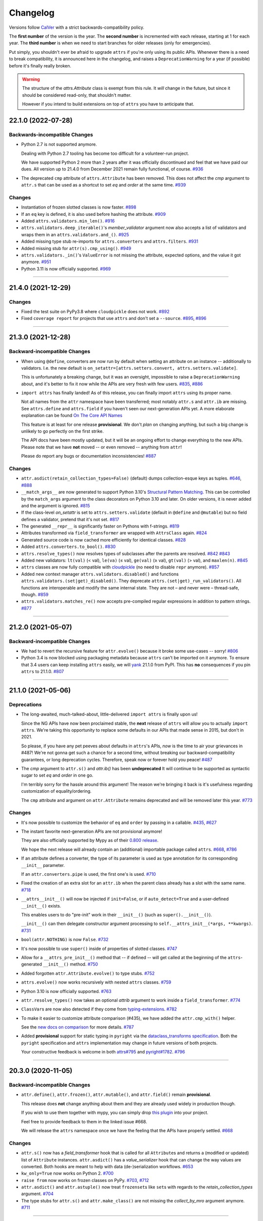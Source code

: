 Changelog
=========

Versions follow `CalVer <https://calver.org>`_ with a strict backwards-compatibility policy.

The **first number** of the version is the year.
The **second number** is incremented with each release, starting at 1 for each year.
The **third number** is when we need to start branches for older releases (only for emergencies).

Put simply, you shouldn't ever be afraid to upgrade ``attrs`` if you're only using its public APIs.
Whenever there is a need to break compatibility, it is announced here in the changelog, and raises a ``DeprecationWarning`` for a year (if possible) before it's finally really broken.

.. warning::

   The structure of the `attrs.Attribute` class is exempt from this rule.
   It *will* change in the future, but since it should be considered read-only, that shouldn't matter.

   However if you intend to build extensions on top of ``attrs`` you have to anticipate that.

.. towncrier release notes start

22.1.0 (2022-07-28)
-------------------

Backwards-incompatible Changes
^^^^^^^^^^^^^^^^^^^^^^^^^^^^^^

- Python 2.7 is not supported anymore.

  Dealing with Python 2.7 tooling has become too difficult for a volunteer-run project.

  We have supported Python 2 more than 2 years after it was officially discontinued and feel that we have paid our dues.
  All version up to 21.4.0 from December 2021 remain fully functional, of course.
  `#936 <https://github.com/python-attrs/attrs/issues/936>`_
- The deprecated ``cmp`` attribute of ``attrs.Attribute`` has been removed.
  This does not affect the *cmp* argument to ``attr.s`` that can be used as a shortcut to set *eq* and *order* at the same time.
  `#939 <https://github.com/python-attrs/attrs/issues/939>`_


Changes
^^^^^^^

- Instantiation of frozen slotted classes is now faster.
  `#898 <https://github.com/python-attrs/attrs/issues/898>`_
- If an ``eq`` key is defined, it is also used before hashing the attribute.
  `#909 <https://github.com/python-attrs/attrs/issues/909>`_
- Added ``attrs.validators.min_len()``.
  `#916 <https://github.com/python-attrs/attrs/issues/916>`_
- ``attrs.validators.deep_iterable()``'s *member_validator* argument now also accepts a list of validators and wraps them in an ``attrs.validators.and_()``.
  `#925 <https://github.com/python-attrs/attrs/issues/925>`_
- Added missing type stub re-imports for ``attrs.converters`` and ``attrs.filters``.
  `#931 <https://github.com/python-attrs/attrs/issues/931>`_
- Added missing stub for ``attr(s).cmp_using()``.
  `#949 <https://github.com/python-attrs/attrs/issues/949>`_
- ``attrs.validators._in()``'s ``ValueError`` is not missing the attribute, expected options, and the value it got anymore.
  `#951 <https://github.com/python-attrs/attrs/issues/951>`_
- Python 3.11 is now officially supported.
  `#969 <https://github.com/python-attrs/attrs/issues/969>`_


----


21.4.0 (2021-12-29)
-------------------

Changes
^^^^^^^

- Fixed the test suite on PyPy3.8 where ``cloudpickle`` does not work.
  `#892 <https://github.com/python-attrs/attrs/issues/892>`_
- Fixed ``coverage report`` for projects that use ``attrs`` and don't set a ``--source``.
  `#895 <https://github.com/python-attrs/attrs/issues/895>`_,
  `#896 <https://github.com/python-attrs/attrs/issues/896>`_


----


21.3.0 (2021-12-28)
-------------------

Backward-incompatible Changes
^^^^^^^^^^^^^^^^^^^^^^^^^^^^^

- When using ``@define``, converters are now run by default when setting an attribute on an instance -- additionally to validators.
  I.e. the new default is ``on_setattr=[attrs.setters.convert, attrs.setters.validate]``.

  This is unfortunately a breaking change, but it was an oversight, impossible to raise a ``DeprecationWarning`` about, and it's better to fix it now while the APIs are very fresh with few users.
  `#835 <https://github.com/python-attrs/attrs/issues/835>`_,
  `#886 <https://github.com/python-attrs/attrs/issues/886>`_
- ``import attrs`` has finally landed!
  As of this release, you can finally import ``attrs`` using its proper name.

  Not all names from the ``attr`` namespace have been transferred; most notably ``attr.s`` and ``attr.ib`` are missing.
  See ``attrs.define`` and ``attrs.field`` if you haven't seen our next-generation APIs yet.
  A more elaborate explanation can be found `On The Core API Names <https://www.attrs.org/en/latest/names.html>`_

  This feature is at least for one release **provisional**.
  We don't *plan* on changing anything, but such a big change is unlikely to go perfectly on the first strike.

  The API docs have been mostly updated, but it will be an ongoing effort to change everything to the new APIs.
  Please note that we have **not** moved -- or even removed -- anything from ``attr``!

  Please do report any bugs or documentation inconsistencies!
  `#887 <https://github.com/python-attrs/attrs/issues/887>`_


Changes
^^^^^^^

- ``attr.asdict(retain_collection_types=False)`` (default) dumps collection-esque keys as tuples.
  `#646 <https://github.com/python-attrs/attrs/issues/646>`_,
  `#888 <https://github.com/python-attrs/attrs/issues/888>`_
- ``__match_args__`` are now generated to support Python 3.10's
  `Structural Pattern Matching <https://docs.python.org/3.10/whatsnew/3.10.html#pep-634-structural-pattern-matching>`_.
  This can be controlled by the ``match_args`` argument to the class decorators on Python 3.10 and later.
  On older versions, it is never added and the argument is ignored.
  `#815 <https://github.com/python-attrs/attrs/issues/815>`_
- If the class-level *on_setattr* is set to ``attrs.setters.validate`` (default in ``@define`` and ``@mutable``) but no field defines a validator, pretend that it's not set.
  `#817 <https://github.com/python-attrs/attrs/issues/817>`_
- The generated ``__repr__`` is significantly faster on Pythons with f-strings.
  `#819 <https://github.com/python-attrs/attrs/issues/819>`_
- Attributes transformed via ``field_transformer`` are wrapped with ``AttrsClass`` again.
  `#824 <https://github.com/python-attrs/attrs/issues/824>`_
- Generated source code is now cached more efficiently for identical classes.
  `#828 <https://github.com/python-attrs/attrs/issues/828>`_
- Added ``attrs.converters.to_bool()``.
  `#830 <https://github.com/python-attrs/attrs/issues/830>`_
- ``attrs.resolve_types()`` now resolves types of subclasses after the parents are resolved.
  `#842 <https://github.com/python-attrs/attrs/issues/842>`_
  `#843 <https://github.com/python-attrs/attrs/issues/843>`_
- Added new validators: ``lt(val)`` (< val), ``le(va)`` (≤ val), ``ge(val)`` (≥ val), ``gt(val)`` (> val), and ``maxlen(n)``.
  `#845 <https://github.com/python-attrs/attrs/issues/845>`_
- ``attrs`` classes are now fully compatible with `cloudpickle <https://github.com/cloudpipe/cloudpickle>`_ (no need to disable ``repr`` anymore).
  `#857 <https://github.com/python-attrs/attrs/issues/857>`_
- Added new context manager ``attrs.validators.disabled()`` and functions ``attrs.validators.(set|get)_disabled()``.
  They deprecate ``attrs.(set|get)_run_validators()``.
  All functions are interoperable and modify the same internal state.
  They are not – and never were – thread-safe, though.
  `#859 <https://github.com/python-attrs/attrs/issues/859>`_
- ``attrs.validators.matches_re()`` now accepts pre-compiled regular expressions in addition to pattern strings.
  `#877 <https://github.com/python-attrs/attrs/issues/877>`_


----


21.2.0 (2021-05-07)
-------------------

Backward-incompatible Changes
^^^^^^^^^^^^^^^^^^^^^^^^^^^^^

- We had to revert the recursive feature for ``attr.evolve()`` because it broke some use-cases -- sorry!
  `#806 <https://github.com/python-attrs/attrs/issues/806>`_
- Python 3.4 is now blocked using packaging metadata because ``attrs`` can't be imported on it anymore.
  To ensure that 3.4 users can keep installing  ``attrs`` easily, we will `yank <https://pypi.org/help/#yanked>`_ 21.1.0 from PyPI.
  This has **no** consequences if you pin ``attrs`` to 21.1.0.
  `#807 <https://github.com/python-attrs/attrs/issues/807>`_


----


21.1.0 (2021-05-06)
-------------------

Deprecations
^^^^^^^^^^^^

- The long-awaited, much-talked-about, little-delivered ``import attrs`` is finally upon us!

  Since the NG APIs have now been proclaimed stable, the **next** release of ``attrs`` will allow you to actually ``import attrs``.
  We're taking this opportunity to replace some defaults in our APIs that made sense in 2015, but don't in 2021.

  So please, if you have any pet peeves about defaults in ``attrs``'s APIs, *now* is the time to air your grievances in #487!
  We're not gonna get such a chance for a second time, without breaking our backward-compatibility guarantees, or long deprecation cycles.
  Therefore, speak now or forever hold you peace!
  `#487 <https://github.com/python-attrs/attrs/issues/487>`_
- The *cmp* argument to ``attr.s()`` and `attr.ib()` has been **undeprecated**
  It will continue to be supported as syntactic sugar to set *eq* and *order* in one go.

  I'm terribly sorry for the hassle around this argument!
  The reason we're bringing it back is it's usefulness regarding customization of equality/ordering.

  The ``cmp`` attribute and argument on ``attr.Attribute`` remains deprecated and will be removed later this year.
  `#773 <https://github.com/python-attrs/attrs/issues/773>`_


Changes
^^^^^^^

- It's now possible to customize the behavior of ``eq`` and ``order`` by passing in a callable.
  `#435 <https://github.com/python-attrs/attrs/issues/435>`_,
  `#627 <https://github.com/python-attrs/attrs/issues/627>`_
- The instant favorite next-generation APIs are not provisional anymore!

  They are also officially supported by Mypy as of their `0.800 release <https://mypy-lang.blogspot.com/2021/01/mypy-0800-released.html>`_.

  We hope the next release will already contain an (additional) importable package called ``attrs``.
  `#668 <https://github.com/python-attrs/attrs/issues/668>`_,
  `#786 <https://github.com/python-attrs/attrs/issues/786>`_
- If an attribute defines a converter, the type of its parameter is used as type annotation for its corresponding ``__init__`` parameter.

  If an ``attr.converters.pipe`` is used, the first one's is used.
  `#710 <https://github.com/python-attrs/attrs/issues/710>`_
- Fixed the creation of an extra slot for an ``attr.ib`` when the parent class already has a slot with the same name.
  `#718 <https://github.com/python-attrs/attrs/issues/718>`_
- ``__attrs__init__()`` will now be injected if ``init=False``, or if ``auto_detect=True`` and a user-defined ``__init__()`` exists.

  This enables users to do "pre-init" work in their ``__init__()`` (such as ``super().__init__()``).

  ``__init__()`` can then delegate constructor argument processing to ``self.__attrs_init__(*args, **kwargs)``.
  `#731 <https://github.com/python-attrs/attrs/issues/731>`_
- ``bool(attr.NOTHING)`` is now ``False``.
  `#732 <https://github.com/python-attrs/attrs/issues/732>`_
- It's now possible to use ``super()`` inside of properties of slotted classes.
  `#747 <https://github.com/python-attrs/attrs/issues/747>`_
- Allow for a ``__attrs_pre_init__()`` method that -- if defined -- will get called at the beginning of the ``attrs``-generated ``__init__()`` method.
  `#750 <https://github.com/python-attrs/attrs/issues/750>`_
- Added forgotten ``attr.Attribute.evolve()`` to type stubs.
  `#752 <https://github.com/python-attrs/attrs/issues/752>`_
- ``attrs.evolve()`` now works recursively with nested ``attrs`` classes.
  `#759 <https://github.com/python-attrs/attrs/issues/759>`_
- Python 3.10 is now officially supported.
  `#763 <https://github.com/python-attrs/attrs/issues/763>`_
- ``attr.resolve_types()`` now takes an optional *attrib* argument to work inside a ``field_transformer``.
  `#774 <https://github.com/python-attrs/attrs/issues/774>`_
- ``ClassVar``\ s are now also detected if they come from `typing-extensions <https://pypi.org/project/typing-extensions/>`_.
  `#782 <https://github.com/python-attrs/attrs/issues/782>`_
- To make it easier to customize attribute comparison (#435), we have added the ``attr.cmp_with()`` helper.

  See the `new docs on comparison <https://www.attrs.org/en/stable/comparison.html>`_ for more details.
  `#787 <https://github.com/python-attrs/attrs/issues/787>`_
- Added **provisional** support for static typing in ``pyright`` via the `dataclass_transforms specification <https://github.com/microsoft/pyright/blob/main/specs/dataclass_transforms.md>`_.
  Both the ``pyright`` specification and ``attrs`` implementation may change in future versions of both projects.

  Your constructive feedback is welcome in both `attrs#795 <https://github.com/python-attrs/attrs/issues/795>`_ and `pyright#1782 <https://github.com/microsoft/pyright/discussions/1782>`_.
  `#796 <https://github.com/python-attrs/attrs/issues/796>`_


----


20.3.0 (2020-11-05)
-------------------

Backward-incompatible Changes
^^^^^^^^^^^^^^^^^^^^^^^^^^^^^

- ``attr.define()``, ``attr.frozen()``, ``attr.mutable()``, and ``attr.field()`` remain **provisional**.

  This release does **not** change anything about them and they are already used widely in production though.

  If you wish to use them together with mypy, you can simply drop `this plugin <https://gist.github.com/hynek/1e3844d0c99e479e716169034b5fa963#file-attrs_ng_plugin-py>`_ into your project.

  Feel free to provide feedback to them in the linked issue #668.

  We will release the ``attrs`` namespace once we have the feeling that the APIs have properly settled.
  `#668 <https://github.com/python-attrs/attrs/issues/668>`_


Changes
^^^^^^^

- ``attr.s()`` now has a *field_transformer* hook that is called for all ``Attribute``\ s and returns a (modified or updated) list of ``Attribute`` instances.
  ``attr.asdict()`` has a *value_serializer* hook that can change the way values are converted.
  Both hooks are meant to help with data (de-)serialization workflows.
  `#653 <https://github.com/python-attrs/attrs/issues/653>`_
- ``kw_only=True`` now works on Python 2.
  `#700 <https://github.com/python-attrs/attrs/issues/700>`_
- ``raise from`` now works on frozen classes on PyPy.
  `#703 <https://github.com/python-attrs/attrs/issues/703>`_,
  `#712 <https://github.com/python-attrs/attrs/issues/712>`_
- ``attr.asdict()`` and ``attr.astuple()`` now treat ``frozenset``\ s like ``set``\ s with regards to the *retain_collection_types* argument.
  `#704 <https://github.com/python-attrs/attrs/issues/704>`_
- The type stubs for ``attr.s()`` and ``attr.make_class()`` are not missing the *collect_by_mro* argument anymore.
  `#711 <https://github.com/python-attrs/attrs/issues/711>`_


----


20.2.0 (2020-09-05)
-------------------

Backward-incompatible Changes
^^^^^^^^^^^^^^^^^^^^^^^^^^^^^

- ``attr.define()``, ``attr.frozen()``, ``attr.mutable()``, and ``attr.field()`` remain **provisional**.

  This release fixes a bunch of bugs and ergonomics but they remain mostly unchanged.

  If you wish to use them together with mypy, you can simply drop `this plugin <https://gist.github.com/hynek/1e3844d0c99e479e716169034b5fa963#file-attrs_ng_plugin-py>`_ into your project.

  Feel free to provide feedback to them in the linked issue #668.

  We will release the ``attrs`` namespace once we have the feeling that the APIs have properly settled.
  `#668 <https://github.com/python-attrs/attrs/issues/668>`_


Changes
^^^^^^^

- ``attr.define()`` et al now correct detect ``__eq__`` and ``__ne__``.
  `#671 <https://github.com/python-attrs/attrs/issues/671>`_
- ``attr.define()`` et al's hybrid behavior now also works correctly when arguments are passed.
  `#675 <https://github.com/python-attrs/attrs/issues/675>`_
- It's possible to define custom ``__setattr__`` methods on slotted classes again.
  `#681 <https://github.com/python-attrs/attrs/issues/681>`_
- In 20.1.0 we introduced the ``inherited`` attribute on the ``attr.Attribute`` class to differentiate attributes that have been inherited and those that have been defined directly on the class.

  It has shown to be problematic to involve that attribute when comparing instances of ``attr.Attribute`` though, because when sub-classing, attributes from base classes are suddenly not equal to themselves in a super class.

  Therefore the ``inherited`` attribute will now be ignored when hashing and comparing instances of ``attr.Attribute``.
  `#684 <https://github.com/python-attrs/attrs/issues/684>`_
- ``zope.interface`` is now a "soft dependency" when running the test suite; if ``zope.interface`` is not installed when running the test suite, the interface-related tests will be automatically skipped.
  `#685 <https://github.com/python-attrs/attrs/issues/685>`_
- The ergonomics of creating frozen classes using ``@define(frozen=True)`` and sub-classing frozen classes has been improved:
  you don't have to set ``on_setattr=None`` anymore.
  `#687 <https://github.com/python-attrs/attrs/issues/687>`_


----


20.1.0 (2020-08-20)
-------------------

Backward-incompatible Changes
^^^^^^^^^^^^^^^^^^^^^^^^^^^^^

- Python 3.4 is not supported anymore.
  It has been unsupported by the Python core team for a while now, its PyPI downloads are negligible, and our CI provider removed it as a supported option.

  It's very unlikely that ``attrs`` will break under 3.4 anytime soon, which is why we do *not* block its installation on Python 3.4.
  But we don't test it anymore and will block it once someone reports breakage.
  `#608 <https://github.com/python-attrs/attrs/issues/608>`_


Deprecations
^^^^^^^^^^^^

- Less of a deprecation and more of a heads up: the next release of ``attrs`` will introduce an ``attrs`` namespace.
  That means that you'll finally be able to run ``import attrs`` with new functions that aren't cute abbreviations and that will carry better defaults.

  This should not break any of your code, because project-local packages have priority before installed ones.
  If this is a problem for you for some reason, please report it to our bug tracker and we'll figure something out.

  The old ``attr`` namespace isn't going anywhere and its defaults are not changing – this is a purely additive measure.
  Please check out the linked issue for more details.

  These new APIs have been added *provisionally* as part of #666 so you can try them out today and provide feedback.
  Learn more in the `API docs <https://www.attrs.org/en/stable/api.html>`_.
  `#408 <https://github.com/python-attrs/attrs/issues/408>`_


Changes
^^^^^^^

- Added ``attr.resolve_types()``.
  It ensures that all forward-references and types in string form are resolved into concrete types.

  You need this only if you need concrete types at runtime.
  That means that if you only use types for static type checking, you do **not** need this function.
  `#288 <https://github.com/python-attrs/attrs/issues/288>`_,
  `#302 <https://github.com/python-attrs/attrs/issues/302>`_
- Added ``@attr.s(collect_by_mro=False)`` argument that if set to ``True`` fixes the collection of attributes from base classes.

  It's only necessary for certain cases of multiple-inheritance but is kept off for now for backward-compatibility reasons.
  It will be turned on by default in the future.

  As a side-effect, ``attr.Attribute`` now *always* has an ``inherited`` attribute indicating whether an attribute on a class was directly defined or inherited.
  `#428 <https://github.com/python-attrs/attrs/issues/428>`_,
  `#635 <https://github.com/python-attrs/attrs/issues/635>`_
- On Python 3, all generated methods now have a docstring explaining that they have been created by ``attrs``.
  `#506 <https://github.com/python-attrs/attrs/issues/506>`_
- It is now possible to prevent ``attrs`` from auto-generating the ``__setstate__`` and ``__getstate__`` methods that are required for pickling of slotted classes.

  Either pass ``@attr.s(getstate_setstate=False)`` or pass ``@attr.s(auto_detect=True)`` and implement them yourself:
  if ``attrs`` finds either of the two methods directly on the decorated class, it assumes implicitly ``getstate_setstate=False`` (and implements neither).

  This option works with dict classes but should never be necessary.
  `#512 <https://github.com/python-attrs/attrs/issues/512>`_,
  `#513 <https://github.com/python-attrs/attrs/issues/513>`_,
  `#642 <https://github.com/python-attrs/attrs/issues/642>`_
- Fixed a ``ValueError: Cell is empty`` bug that could happen in some rare edge cases.
  `#590 <https://github.com/python-attrs/attrs/issues/590>`_
- ``attrs`` can now automatically detect your own implementations and infer ``init=False``, ``repr=False``, ``eq=False``, ``order=False``, and ``hash=False`` if you set ``@attr.s(auto_detect=True)``.
  ``attrs`` will ignore inherited methods.
  If the argument implies more than one method (e.g. ``eq=True`` creates both ``__eq__`` and ``__ne__``), it's enough for *one* of them to exist and ``attrs`` will create *neither*.

  This feature requires Python 3.
  `#607 <https://github.com/python-attrs/attrs/issues/607>`_
- Added ``attr.converters.pipe()``.
  The feature allows combining multiple conversion callbacks into one by piping the value through all of them, and retuning the last result.

  As part of this feature, we had to relax the type information for converter callables.
  `#618 <https://github.com/python-attrs/attrs/issues/618>`_
- Fixed serialization behavior of non-slots classes with ``cache_hash=True``.
  The hash cache will be cleared on operations which make "deep copies" of instances of classes with hash caching,
  though the cache will not be cleared with shallow copies like those made by ``copy.copy()``.

  Previously, ``copy.deepcopy()`` or serialization and deserialization with ``pickle`` would result in an un-initialized object.

  This change also allows the creation of ``cache_hash=True`` classes with a custom ``__setstate__``,
  which was previously forbidden (`#494 <https://github.com/python-attrs/attrs/issues/494>`_).
  `#620 <https://github.com/python-attrs/attrs/issues/620>`_
- It is now possible to specify hooks that are called whenever an attribute is set **after** a class has been instantiated.

  You can pass ``on_setattr`` both to ``@attr.s()`` to set the default for all attributes on a class, and to ``@attr.ib()`` to overwrite it for individual attributes.

  ``attrs`` also comes with a new module ``attr.setters`` that brings helpers that run validators, converters, or allow to freeze a subset of attributes.
  `#645 <https://github.com/python-attrs/attrs/issues/645>`_,
  `#660 <https://github.com/python-attrs/attrs/issues/660>`_
- **Provisional** APIs called ``attr.define()``, ``attr.mutable()``, and ``attr.frozen()`` have been added.

  They are only available on Python 3.6 and later, and call ``attr.s()`` with different default values.

  If nothing comes up, they will become the official way for creating classes in 20.2.0 (see above).

  **Please note** that it may take some time until mypy – and other tools that have dedicated support for ``attrs`` – recognize these new APIs.
  Please **do not** open issues on our bug tracker, there is nothing we can do about it.
  `#666 <https://github.com/python-attrs/attrs/issues/666>`_
- We have also provisionally added ``attr.field()`` that supplants ``attr.ib()``.
  It also requires at least Python 3.6 and is keyword-only.
  Other than that, it only dropped a few arguments, but changed no defaults.

  As with ``attr.s()``: ``attr.ib()`` is not going anywhere.
  `#669 <https://github.com/python-attrs/attrs/issues/669>`_


----


19.3.0 (2019-10-15)
-------------------

Changes
^^^^^^^

- Fixed ``auto_attribs`` usage when default values cannot be compared directly with ``==``, such as ``numpy`` arrays.
  `#585 <https://github.com/python-attrs/attrs/issues/585>`_


----


19.2.0 (2019-10-01)
-------------------

Backward-incompatible Changes
^^^^^^^^^^^^^^^^^^^^^^^^^^^^^

- Removed deprecated ``Attribute`` attribute ``convert`` per scheduled removal on 2019/1.
  This planned deprecation is tracked in issue `#307 <https://github.com/python-attrs/attrs/issues/307>`_.
  `#504 <https://github.com/python-attrs/attrs/issues/504>`_
- ``__lt__``, ``__le__``, ``__gt__``, and ``__ge__`` do not consider subclasses comparable anymore.

  This has been deprecated since 18.2.0 and was raising a ``DeprecationWarning`` for over a year.
  `#570 <https://github.com/python-attrs/attrs/issues/570>`_


Deprecations
^^^^^^^^^^^^

- The ``cmp`` argument to ``attr.s()`` and ``attr.ib()`` is now deprecated.

  Please use ``eq`` to add equality methods (``__eq__`` and ``__ne__``) and ``order`` to add ordering methods (``__lt__``, ``__le__``, ``__gt__``, and ``__ge__``) instead – just like with `dataclasses <https://docs.python.org/3/library/dataclasses.html>`_.

  Both are effectively ``True`` by default but it's enough to set ``eq=False`` to disable both at once.
  Passing ``eq=False, order=True`` explicitly will raise a ``ValueError`` though.

  Since this is arguably a deeper backward-compatibility break, it will have an extended deprecation period until 2021-06-01.
  After that day, the ``cmp`` argument will be removed.

  ``attr.Attribute`` also isn't orderable anymore.
  `#574 <https://github.com/python-attrs/attrs/issues/574>`_


Changes
^^^^^^^

- Updated ``attr.validators.__all__`` to include new validators added in `#425`_.
  `#517 <https://github.com/python-attrs/attrs/issues/517>`_
- Slotted classes now use a pure Python mechanism to rewrite the ``__class__`` cell when rebuilding the class, so ``super()`` works even on environments where ``ctypes`` is not installed.
  `#522 <https://github.com/python-attrs/attrs/issues/522>`_
- When collecting attributes using ``@attr.s(auto_attribs=True)``, attributes with a default of ``None`` are now deleted too.
  `#523 <https://github.com/python-attrs/attrs/issues/523>`_,
  `#556 <https://github.com/python-attrs/attrs/issues/556>`_
- Fixed ``attr.validators.deep_iterable()`` and ``attr.validators.deep_mapping()`` type stubs.
  `#533 <https://github.com/python-attrs/attrs/issues/533>`_
- ``attr.validators.is_callable()`` validator now raises an exception ``attr.exceptions.NotCallableError``, a subclass of ``TypeError``, informing the received value.
  `#536 <https://github.com/python-attrs/attrs/issues/536>`_
- ``@attr.s(auto_exc=True)`` now generates classes that are hashable by ID, as the documentation always claimed it would.
  `#543 <https://github.com/python-attrs/attrs/issues/543>`_,
  `#563 <https://github.com/python-attrs/attrs/issues/563>`_
- Added ``attr.validators.matches_re()`` that checks string attributes whether they match a regular expression.
  `#552 <https://github.com/python-attrs/attrs/issues/552>`_
- Keyword-only attributes (``kw_only=True``) and attributes that are excluded from the ``attrs``'s ``__init__`` (``init=False``) now can appear before mandatory attributes.
  `#559 <https://github.com/python-attrs/attrs/issues/559>`_
- The fake filename for generated methods is now more stable.
  It won't change when you restart the process.
  `#560 <https://github.com/python-attrs/attrs/issues/560>`_
- The value passed to ``@attr.ib(repr=…)`` can now be either a boolean (as before) or a callable.
  That callable must return a string and is then used for formatting the attribute by the generated ``__repr__()`` method.
  `#568 <https://github.com/python-attrs/attrs/issues/568>`_
- Added ``attr.__version_info__`` that can be used to reliably check the version of ``attrs`` and write forward- and backward-compatible code.
  Please check out the `section on deprecated APIs <https://www.attrs.org/en/stable/api.html#deprecated-apis>`_ on how to use it.
  `#580 <https://github.com/python-attrs/attrs/issues/580>`_

 .. _`#425`: https://github.com/python-attrs/attrs/issues/425


----


19.1.0 (2019-03-03)
-------------------

Backward-incompatible Changes
^^^^^^^^^^^^^^^^^^^^^^^^^^^^^

- Fixed a bug where deserialized objects with ``cache_hash=True`` could have incorrect hash code values.
  This change breaks classes with ``cache_hash=True`` when a custom ``__setstate__`` is present.
  An exception will be thrown when applying the ``attrs`` annotation to such a class.
  This limitation is tracked in issue `#494 <https://github.com/python-attrs/attrs/issues/494>`_.
  `#482 <https://github.com/python-attrs/attrs/issues/482>`_


Changes
^^^^^^^

- Add ``is_callable``, ``deep_iterable``, and ``deep_mapping`` validators.

  * ``is_callable``: validates that a value is callable
  * ``deep_iterable``: Allows recursion down into an iterable,
    applying another validator to every member in the iterable
    as well as applying an optional validator to the iterable itself.
  * ``deep_mapping``: Allows recursion down into the items in a mapping object,
    applying a key validator and a value validator to the key and value in every item.
    Also applies an optional validator to the mapping object itself.

  You can find them in the ``attr.validators`` package.
  `#425`_
- Fixed stub files to prevent errors raised by mypy's ``disallow_any_generics = True`` option.
  `#443 <https://github.com/python-attrs/attrs/issues/443>`_
- Attributes with ``init=False`` now can follow after ``kw_only=True`` attributes.
  `#450 <https://github.com/python-attrs/attrs/issues/450>`_
- ``attrs`` now has first class support for defining exception classes.

  If you define a class using ``@attr.s(auto_exc=True)`` and subclass an exception, the class will behave like a well-behaved exception class including an appropriate ``__str__`` method, and all attributes additionally available in an ``args`` attribute.
  `#500 <https://github.com/python-attrs/attrs/issues/500>`_
- Clarified documentation for hashing to warn that hashable objects should be deeply immutable (in their usage, even if this is not enforced).
  `#503 <https://github.com/python-attrs/attrs/issues/503>`_


----


18.2.0 (2018-09-01)
-------------------

Deprecations
^^^^^^^^^^^^

- Comparing subclasses using ``<``, ``>``, ``<=``, and ``>=`` is now deprecated.
  The docs always claimed that instances are only compared if the types are identical, so this is a first step to conform to the docs.

  Equality operators (``==`` and ``!=``) were always strict in this regard.
  `#394 <https://github.com/python-attrs/attrs/issues/394>`_


Changes
^^^^^^^

- ``attrs`` now ships its own `PEP 484 <https://peps.python.org/pep-0484/>`_ type hints.
  Together with `mypy <http://mypy-lang.org>`_'s ``attrs`` plugin, you've got all you need for writing statically typed code in both Python 2 and 3!

  At that occasion, we've also added `narrative docs <https://www.attrs.org/en/stable/types.html>`_ about type annotations in ``attrs``.
  `#238 <https://github.com/python-attrs/attrs/issues/238>`_
- Added *kw_only* arguments to ``attr.ib`` and ``attr.s``, and a corresponding *kw_only* attribute to ``attr.Attribute``.
  This change makes it possible to have a generated ``__init__`` with keyword-only arguments on Python 3, relaxing the required ordering of default and non-default valued attributes.
  `#281 <https://github.com/python-attrs/attrs/issues/281>`_,
  `#411 <https://github.com/python-attrs/attrs/issues/411>`_
- The test suite now runs with ``hypothesis.HealthCheck.too_slow`` disabled to prevent CI breakage on slower computers.
  `#364 <https://github.com/python-attrs/attrs/issues/364>`_,
  `#396 <https://github.com/python-attrs/attrs/issues/396>`_
- ``attr.validators.in_()`` now raises a ``ValueError`` with a useful message even if the options are a string and the value is not a string.
  `#383 <https://github.com/python-attrs/attrs/issues/383>`_
- ``attr.asdict()`` now properly handles deeply nested lists and dictionaries.
  `#395 <https://github.com/python-attrs/attrs/issues/395>`_
- Added ``attr.converters.default_if_none()`` that allows to replace ``None`` values in attributes.
  For example ``attr.ib(converter=default_if_none(""))`` replaces ``None`` by empty strings.
  `#400 <https://github.com/python-attrs/attrs/issues/400>`_,
  `#414 <https://github.com/python-attrs/attrs/issues/414>`_
- Fixed a reference leak where the original class would remain live after being replaced when ``slots=True`` is set.
  `#407 <https://github.com/python-attrs/attrs/issues/407>`_
- Slotted classes can now be made weakly referenceable by passing ``@attr.s(weakref_slot=True)``.
  `#420 <https://github.com/python-attrs/attrs/issues/420>`_
- Added *cache_hash* option to ``@attr.s`` which causes the hash code to be computed once and stored on the object.
  `#426 <https://github.com/python-attrs/attrs/issues/426>`_
- Attributes can be named ``property`` and ``itemgetter`` now.
  `#430 <https://github.com/python-attrs/attrs/issues/430>`_
- It is now possible to override a base class' class variable using only class annotations.
  `#431 <https://github.com/python-attrs/attrs/issues/431>`_


----


18.1.0 (2018-05-03)
-------------------

Changes
^^^^^^^

- ``x=X(); x.cycle = x; repr(x)`` will no longer raise a ``RecursionError``, and will instead show as ``X(x=...)``.

  `#95 <https://github.com/python-attrs/attrs/issues/95>`_
- ``attr.ib(factory=f)`` is now syntactic sugar for the common case of ``attr.ib(default=attr.Factory(f))``.

  `#178 <https://github.com/python-attrs/attrs/issues/178>`_,
  `#356 <https://github.com/python-attrs/attrs/issues/356>`_
- Added ``attr.field_dict()`` to return an ordered dictionary of ``attrs`` attributes for a class, whose keys are the attribute names.

  `#290 <https://github.com/python-attrs/attrs/issues/290>`_,
  `#349 <https://github.com/python-attrs/attrs/issues/349>`_
- The order of attributes that are passed into ``attr.make_class()`` or the *these* argument of ``@attr.s()`` is now retained if the dictionary is ordered (i.e. ``dict`` on Python 3.6 and later, ``collections.OrderedDict`` otherwise).

  Before, the order was always determined by the order in which the attributes have been defined which may not be desirable when creating classes programmatically.

  `#300 <https://github.com/python-attrs/attrs/issues/300>`_,
  `#339 <https://github.com/python-attrs/attrs/issues/339>`_,
  `#343 <https://github.com/python-attrs/attrs/issues/343>`_
- In slotted classes, ``__getstate__`` and ``__setstate__`` now ignore the ``__weakref__`` attribute.

  `#311 <https://github.com/python-attrs/attrs/issues/311>`_,
  `#326 <https://github.com/python-attrs/attrs/issues/326>`_
- Setting the cell type is now completely best effort.
  This fixes ``attrs`` on Jython.

  We cannot make any guarantees regarding Jython though, because our test suite cannot run due to dependency incompatibilities.

  `#321 <https://github.com/python-attrs/attrs/issues/321>`_,
  `#334 <https://github.com/python-attrs/attrs/issues/334>`_
- If ``attr.s`` is passed a *these* argument, it will no longer attempt to remove attributes with the same name from the class body.

  `#322 <https://github.com/python-attrs/attrs/issues/322>`_,
  `#323 <https://github.com/python-attrs/attrs/issues/323>`_
- The hash of ``attr.NOTHING`` is now vegan and faster on 32bit Python builds.

  `#331 <https://github.com/python-attrs/attrs/issues/331>`_,
  `#332 <https://github.com/python-attrs/attrs/issues/332>`_
- The overhead of instantiating frozen dict classes is virtually eliminated.
  `#336 <https://github.com/python-attrs/attrs/issues/336>`_
- Generated ``__init__`` methods now have an ``__annotations__`` attribute derived from the types of the fields.

  `#363 <https://github.com/python-attrs/attrs/issues/363>`_
- We have restructured the documentation a bit to account for ``attrs``' growth in scope.
  Instead of putting everything into the `examples <https://www.attrs.org/en/stable/examples.html>`_ page, we have started to extract narrative chapters.

  So far, we've added chapters on `initialization <https://www.attrs.org/en/stable/init.html>`_ and `hashing <https://www.attrs.org/en/stable/hashing.html>`_.

  Expect more to come!

  `#369 <https://github.com/python-attrs/attrs/issues/369>`_,
  `#370 <https://github.com/python-attrs/attrs/issues/370>`_


----


17.4.0 (2017-12-30)
-------------------

Backward-incompatible Changes
^^^^^^^^^^^^^^^^^^^^^^^^^^^^^

- The traversal of MROs when using multiple inheritance was backward:
  If you defined a class ``C`` that subclasses ``A`` and ``B`` like ``C(A, B)``, ``attrs`` would have collected the attributes from ``B`` *before* those of ``A``.

  This is now fixed and means that in classes that employ multiple inheritance, the output of ``__repr__`` and the order of positional arguments in ``__init__`` changes.
  Because of the nature of this bug, a proper deprecation cycle was unfortunately impossible.

  Generally speaking, it's advisable to prefer ``kwargs``-based initialization anyways – *especially* if you employ multiple inheritance and diamond-shaped hierarchies.

  `#298 <https://github.com/python-attrs/attrs/issues/298>`_,
  `#299 <https://github.com/python-attrs/attrs/issues/299>`_,
  `#304 <https://github.com/python-attrs/attrs/issues/304>`_
- The ``__repr__`` set by ``attrs`` no longer produces an ``AttributeError`` when the instance is missing some of the specified attributes (either through deleting or after using ``init=False`` on some attributes).

  This can break code that relied on ``repr(attr_cls_instance)`` raising ``AttributeError`` to check if any ``attrs``-specified members were unset.

  If you were using this, you can implement a custom method for checking this::

      def has_unset_members(self):
          for field in attr.fields(type(self)):
              try:
                  getattr(self, field.name)
              except AttributeError:
                  return True
          return False

  `#308 <https://github.com/python-attrs/attrs/issues/308>`_


Deprecations
^^^^^^^^^^^^

- The ``attr.ib(convert=callable)`` option is now deprecated in favor of ``attr.ib(converter=callable)``.

  This is done to achieve consistency with other noun-based arguments like *validator*.

  *convert* will keep working until at least January 2019 while raising a ``DeprecationWarning``.

  `#307 <https://github.com/python-attrs/attrs/issues/307>`_


Changes
^^^^^^^

- Generated ``__hash__`` methods now hash the class type along with the attribute values.
  Until now the hashes of two classes with the same values were identical which was a bug.

  The generated method is also *much* faster now.

  `#261 <https://github.com/python-attrs/attrs/issues/261>`_,
  `#295 <https://github.com/python-attrs/attrs/issues/295>`_,
  `#296 <https://github.com/python-attrs/attrs/issues/296>`_
- ``attr.ib``\ ’s *metadata* argument now defaults to a unique empty ``dict`` instance instead of sharing a common empty ``dict`` for all.
  The singleton empty ``dict`` is still enforced.

  `#280 <https://github.com/python-attrs/attrs/issues/280>`_
- ``ctypes`` is optional now however if it's missing, a bare ``super()`` will not work in slotted classes.
  This should only happen in special environments like Google App Engine.

  `#284 <https://github.com/python-attrs/attrs/issues/284>`_,
  `#286 <https://github.com/python-attrs/attrs/issues/286>`_
- The attribute redefinition feature introduced in 17.3.0 now takes into account if an attribute is redefined via multiple inheritance.
  In that case, the definition that is closer to the base of the class hierarchy wins.

  `#285 <https://github.com/python-attrs/attrs/issues/285>`_,
  `#287 <https://github.com/python-attrs/attrs/issues/287>`_
- Subclasses of ``auto_attribs=True`` can be empty now.

  `#291 <https://github.com/python-attrs/attrs/issues/291>`_,
  `#292 <https://github.com/python-attrs/attrs/issues/292>`_
- Equality tests are *much* faster now.

  `#306 <https://github.com/python-attrs/attrs/issues/306>`_
- All generated methods now have correct ``__module__``, ``__name__``, and (on Python 3) ``__qualname__`` attributes.

  `#309 <https://github.com/python-attrs/attrs/issues/309>`_


----


17.3.0 (2017-11-08)
-------------------

Backward-incompatible Changes
^^^^^^^^^^^^^^^^^^^^^^^^^^^^^

- Attributes are no longer defined on the class body.

  This means that if you define a class ``C`` with an attribute ``x``, the class will *not* have an attribute ``x`` for introspection.
  Instead of ``C.x``, use ``attr.fields(C).x`` or look at ``C.__attrs_attrs__``.
  The old behavior has been deprecated since version 16.1.
  (`#253 <https://github.com/python-attrs/attrs/issues/253>`_)


Changes
^^^^^^^

- ``super()`` and ``__class__`` now work with slotted classes on Python 3.
  (`#102 <https://github.com/python-attrs/attrs/issues/102>`_, `#226 <https://github.com/python-attrs/attrs/issues/226>`_, `#269 <https://github.com/python-attrs/attrs/issues/269>`_, `#270 <https://github.com/python-attrs/attrs/issues/270>`_, `#272 <https://github.com/python-attrs/attrs/issues/272>`_)
- Added *type* argument to ``attr.ib()`` and corresponding ``type`` attribute to ``attr.Attribute``.

  This change paves the way for automatic type checking and serialization (though as of this release ``attrs`` does not make use of it).
  In Python 3.6 or higher, the value of ``attr.Attribute.type`` can alternately be set using variable type annotations
  (see `PEP 526 <https://peps.python.org/pep-0526/>`_).
  (`#151 <https://github.com/python-attrs/attrs/issues/151>`_, `#214 <https://github.com/python-attrs/attrs/issues/214>`_, `#215 <https://github.com/python-attrs/attrs/issues/215>`_, `#239 <https://github.com/python-attrs/attrs/issues/239>`_)
- The combination of ``str=True`` and ``slots=True`` now works on Python 2.
  (`#198 <https://github.com/python-attrs/attrs/issues/198>`_)
- ``attr.Factory`` is hashable again.
  (`#204 <https://github.com/python-attrs/attrs/issues/204>`_)
- Subclasses now can overwrite attribute definitions of their base classes.

  That means that you can -- for example -- change the default value for an attribute by redefining it.
  (`#221 <https://github.com/python-attrs/attrs/issues/221>`_, `#229 <https://github.com/python-attrs/attrs/issues/229>`_)
- Added new option *auto_attribs* to ``@attr.s`` that allows to collect annotated fields without setting them to ``attr.ib()``.

  Setting a field to an ``attr.ib()`` is still possible to supply options like validators.
  Setting it to any other value is treated like it was passed as ``attr.ib(default=value)`` -- passing an instance of ``attr.Factory`` also works as expected.
  (`#262 <https://github.com/python-attrs/attrs/issues/262>`_, `#277 <https://github.com/python-attrs/attrs/issues/277>`_)
- Instances of classes created using ``attr.make_class()`` can now be pickled.
  (`#282 <https://github.com/python-attrs/attrs/issues/282>`_)


----


17.2.0 (2017-05-24)
-------------------


Changes:
^^^^^^^^

- Validators are hashable again.
  Note that validators may become frozen in the future, pending availability of no-overhead frozen classes.
  `#192 <https://github.com/python-attrs/attrs/issues/192>`_


----


17.1.0 (2017-05-16)
-------------------

To encourage more participation, the project has also been moved into a `dedicated GitHub organization <https://github.com/python-attrs/>`_ and everyone is most welcome to join!

``attrs`` also has a logo now!

.. image:: https://www.attrs.org/en/latest/_static/attrs_logo.png
   :alt: attrs logo


Backward-incompatible Changes:
^^^^^^^^^^^^^^^^^^^^^^^^^^^^^^

- ``attrs`` will set the ``__hash__()`` method to ``None`` by default now.
  The way hashes were handled before was in conflict with `Python's specification <https://docs.python.org/3/reference/datamodel.html#object.__hash__>`_.
  This *may* break some software although this breakage is most likely just surfacing of latent bugs.
  You can always make ``attrs`` create the ``__hash__()`` method using ``@attr.s(hash=True)``.
  See `#136`_ for the rationale of this change.

  .. warning::

    Please *do not* upgrade blindly and *do* test your software!
    *Especially* if you use instances as dict keys or put them into sets!

- Correspondingly, ``attr.ib``'s *hash* argument is ``None`` by default too and mirrors the *cmp* argument as it should.


Deprecations:
^^^^^^^^^^^^^

- ``attr.assoc()`` is now deprecated in favor of ``attr.evolve()`` and will stop working in 2018.


Changes:
^^^^^^^^

- Fix default hashing behavior.
  Now *hash* mirrors the value of *cmp* and classes are unhashable by default.
  `#136`_
  `#142 <https://github.com/python-attrs/attrs/issues/142>`_
- Added ``attr.evolve()`` that, given an instance of an ``attrs`` class and field changes as keyword arguments, will instantiate a copy of the given instance with the changes applied.
  ``evolve()`` replaces ``assoc()``, which is now deprecated.
  ``evolve()`` is significantly faster than ``assoc()``, and requires the class have an initializer that can take the field values as keyword arguments (like ``attrs`` itself can generate).
  `#116 <https://github.com/python-attrs/attrs/issues/116>`_
  `#124 <https://github.com/python-attrs/attrs/pull/124>`_
  `#135 <https://github.com/python-attrs/attrs/pull/135>`_
- ``FrozenInstanceError`` is now raised when trying to delete an attribute from a frozen class.
  `#118 <https://github.com/python-attrs/attrs/pull/118>`_
- Frozen-ness of classes is now inherited.
  `#128 <https://github.com/python-attrs/attrs/pull/128>`_
- ``__attrs_post_init__()`` is now run if validation is disabled.
  `#130 <https://github.com/python-attrs/attrs/pull/130>`_
- Added ``attr.validators.in_(options)`` that, given the allowed ``options``, checks whether the attribute value is in it.
  This can be used to check constants, enums, mappings, etc.
  `#181 <https://github.com/python-attrs/attrs/pull/181>`_
- Added ``attr.validators.and_()`` that composes multiple validators into one.
  `#161 <https://github.com/python-attrs/attrs/issues/161>`_
- For convenience, the *validator* argument of ``@attr.s`` now can take a list of validators that are wrapped using ``and_()``.
  `#138 <https://github.com/python-attrs/attrs/issues/138>`_
- Accordingly, ``attr.validators.optional()`` now can take a list of validators too.
  `#161 <https://github.com/python-attrs/attrs/issues/161>`_
- Validators can now be defined conveniently inline by using the attribute as a decorator.
  Check out the `validator examples <https://www.attrs.org/en/stable/init.html#decorator>`_ to see it in action!
  `#143 <https://github.com/python-attrs/attrs/issues/143>`_
- ``attr.Factory()`` now has a *takes_self* argument that makes the initializer to pass the partially initialized instance into the factory.
  In other words you can define attribute defaults based on other attributes.
  `#165`_
  `#189 <https://github.com/python-attrs/attrs/issues/189>`_
- Default factories can now also be defined inline using decorators.
  They are *always* passed the partially initialized instance.
  `#165`_
- Conversion can now be made optional using ``attr.converters.optional()``.
  `#105 <https://github.com/python-attrs/attrs/issues/105>`_
  `#173 <https://github.com/python-attrs/attrs/pull/173>`_
- ``attr.make_class()`` now accepts the keyword argument ``bases`` which allows for subclassing.
  `#152 <https://github.com/python-attrs/attrs/pull/152>`_
- Metaclasses are now preserved with ``slots=True``.
  `#155 <https://github.com/python-attrs/attrs/pull/155>`_

.. _`#136`: https://github.com/python-attrs/attrs/issues/136
.. _`#165`: https://github.com/python-attrs/attrs/issues/165


----


16.3.0 (2016-11-24)
-------------------

Changes:
^^^^^^^^

- Attributes now can have user-defined metadata which greatly improves ``attrs``'s extensibility.
  `#96 <https://github.com/python-attrs/attrs/pull/96>`_
- Allow for a ``__attrs_post_init__()`` method that -- if defined -- will get called at the end of the ``attrs``-generated ``__init__()`` method.
  `#111 <https://github.com/python-attrs/attrs/pull/111>`_
- Added ``@attr.s(str=True)`` that will optionally create a ``__str__()`` method that is identical to ``__repr__()``.
  This is mainly useful with ``Exception``\ s and other classes that rely on a useful ``__str__()`` implementation but overwrite the default one through a poor own one.
  Default Python class behavior is to use ``__repr__()`` as ``__str__()`` anyways.

  If you tried using ``attrs`` with ``Exception``\ s and were puzzled by the tracebacks: this option is for you.
- ``__name__`` is no longer overwritten with ``__qualname__`` for ``attr.s(slots=True)`` classes.
  `#99 <https://github.com/python-attrs/attrs/issues/99>`_


----


16.2.0 (2016-09-17)
-------------------

Changes:
^^^^^^^^

- Added ``attr.astuple()`` that -- similarly to ``attr.asdict()`` -- returns the instance as a tuple.
  `#77 <https://github.com/python-attrs/attrs/issues/77>`_
- Converters now work with frozen classes.
  `#76 <https://github.com/python-attrs/attrs/issues/76>`_
- Instantiation of ``attrs`` classes with converters is now significantly faster.
  `#80 <https://github.com/python-attrs/attrs/pull/80>`_
- Pickling now works with slotted classes.
  `#81 <https://github.com/python-attrs/attrs/issues/81>`_
- ``attr.assoc()`` now works with slotted classes.
  `#84 <https://github.com/python-attrs/attrs/issues/84>`_
- The tuple returned by ``attr.fields()`` now also allows to access the ``Attribute`` instances by name.
  Yes, we've subclassed ``tuple`` so you don't have to!
  Therefore ``attr.fields(C).x`` is equivalent to the deprecated ``C.x`` and works with slotted classes.
  `#88 <https://github.com/python-attrs/attrs/issues/88>`_


----


16.1.0 (2016-08-30)
-------------------

Backward-incompatible Changes:
^^^^^^^^^^^^^^^^^^^^^^^^^^^^^^

- All instances where function arguments were called ``cl`` have been changed to the more Pythonic ``cls``.
  Since it was always the first argument, it's doubtful anyone ever called those function with in the keyword form.
  If so, sorry for any breakage but there's no practical deprecation path to solve this ugly wart.


Deprecations:
^^^^^^^^^^^^^

- Accessing ``Attribute`` instances on class objects is now deprecated and will stop working in 2017.
  If you need introspection please use the ``__attrs_attrs__`` attribute or the ``attr.fields()`` function that carry them too.
  In the future, the attributes that are defined on the class body and are usually overwritten in your ``__init__`` method are simply removed after ``@attr.s`` has been applied.

  This will remove the confusing error message if you write your own ``__init__`` and forget to initialize some attribute.
  Instead you will get a straightforward ``AttributeError``.
  In other words: decorated classes will work more like plain Python classes which was always ``attrs``'s goal.
- The serious-business aliases ``attr.attributes`` and ``attr.attr`` have been deprecated in favor of ``attr.attrs`` and ``attr.attrib`` which are much more consistent and frankly obvious in hindsight.
  They will be purged from documentation immediately but there are no plans to actually remove them.


Changes:
^^^^^^^^

- ``attr.asdict()``\ 's ``dict_factory`` arguments is now propagated on recursion.
  `#45 <https://github.com/python-attrs/attrs/issues/45>`_
- ``attr.asdict()``, ``attr.has()`` and ``attr.fields()`` are significantly faster.
  `#48 <https://github.com/python-attrs/attrs/issues/48>`_
  `#51 <https://github.com/python-attrs/attrs/issues/51>`_
- Add ``attr.attrs`` and ``attr.attrib`` as a more consistent aliases for ``attr.s`` and ``attr.ib``.
- Add *frozen* option to ``attr.s`` that will make instances best-effort immutable.
  `#60 <https://github.com/python-attrs/attrs/issues/60>`_
- ``attr.asdict()`` now takes ``retain_collection_types`` as an argument.
  If ``True``, it does not convert attributes of type ``tuple`` or ``set`` to ``list``.
  `#69 <https://github.com/python-attrs/attrs/issues/69>`_


----


16.0.0 (2016-05-23)
-------------------

Backward-incompatible Changes:
^^^^^^^^^^^^^^^^^^^^^^^^^^^^^^

- Python 3.3 and 2.6 are no longer supported.
  They may work by chance but any effort to keep them working has ceased.

  The last Python 2.6 release was on October 29, 2013 and is no longer supported by the CPython core team.
  Major Python packages like Django and Twisted dropped Python 2.6 a while ago already.

  Python 3.3 never had a significant user base and wasn't part of any distribution's LTS release.

Changes:
^^^^^^^^

- ``__slots__`` have arrived!
  Classes now can automatically be `slotted <https://docs.python.org/3/reference/datamodel.html#slots>`_-style (and save your precious memory) just by passing ``slots=True``.
  `#35 <https://github.com/python-attrs/attrs/issues/35>`_
- Allow the case of initializing attributes that are set to ``init=False``.
  This allows for clean initializer parameter lists while being able to initialize attributes to default values.
  `#32 <https://github.com/python-attrs/attrs/issues/32>`_
- ``attr.asdict()`` can now produce arbitrary mappings instead of Python ``dict``\ s when provided with a ``dict_factory`` argument.
  `#40 <https://github.com/python-attrs/attrs/issues/40>`_
- Multiple performance improvements.


----


15.2.0 (2015-12-08)
-------------------

Changes:
^^^^^^^^

- Added a ``convert`` argument to ``attr.ib``, which allows specifying a function to run on arguments.
  This allows for simple type conversions, e.g. with ``attr.ib(convert=int)``.
  `#26 <https://github.com/python-attrs/attrs/issues/26>`_
- Speed up object creation when attribute validators are used.
  `#28 <https://github.com/python-attrs/attrs/issues/28>`_


----


15.1.0 (2015-08-20)
-------------------

Changes:
^^^^^^^^

- Added ``attr.validators.optional()`` that wraps other validators allowing attributes to be ``None``.
  `#16 <https://github.com/python-attrs/attrs/issues/16>`_
- Multi-level inheritance now works.
  `#24 <https://github.com/python-attrs/attrs/issues/24>`_
- ``__repr__()`` now works with non-redecorated subclasses.
  `#20 <https://github.com/python-attrs/attrs/issues/20>`_


----


15.0.0 (2015-04-15)
-------------------

Changes:
^^^^^^^^

Initial release.
